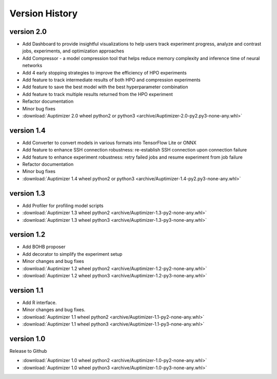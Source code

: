 Version History
===============
version 2.0
~~~~~~~~~~~

+ Add Dashboard to provide insightful visualizations to help users track experiment progress, analyze and contrast jobs, experiments, and optimization approaches
+ Add Compressor - a model compression tool that helps reduce memory complexity and inference time of neural networks
+ Add 4 early stopping strategies to improve the efficiency of HPO experiments
+ Add feature to track intermediate results of both HPO and compression experiments
+ Add feature to save the best model with the best hyperparameter combination
+ Add feature to track multiple results returned from the HPO experiment
+ Refactor documentation
+ Minor bug fixes

+ :download:`Auptimizer 2.0 wheel python2 or python3 <archive/Auptimizer-2.0-py2.py3-none-any.whl>`

version 1.4
~~~~~~~~~~~~

+ Add Converter to convert models in various formats into TensorFlow Lite or ONNX
+ Add feature to enhance SSH connection robustness: re-establish SSH connection upon connection failure
+ Add feature to enhance experiment robustness: retry failed jobs and resume experiment from job failure
+ Refactor documentation
+ Minor bug fixes

+ :download:`Auptimizer 1.4 wheel python2 or python3 <archive/Auptimizer-1.4-py2.py3-none-any.whl>`

version 1.3
~~~~~~~~~~~~

+ Add Profiler for profiling model scripts

+ :download:`Auptimizer 1.3 wheel python2 <archive/Auptimizer-1.3-py2-none-any.whl>`
+ :download:`Auptimizer 1.3 wheel python3 <archive/Auptimizer-1.3-py3-none-any.whl>`

version 1.2
~~~~~~~~~~~

+ Add BOHB proposer
+ Add decorator to simplify the experiment setup
+ Minor changes and bug fixes

+ :download:`Auptimizer 1.2 wheel python2 <archive/Auptimizer-1.2-py2-none-any.whl>`
+ :download:`Auptimizer 1.2 wheel python3 <archive/Auptimizer-1.2-py3-none-any.whl>`

version 1.1
~~~~~~~~~~~~~~

+ Add R interface.
+ Minor changes and bug fixes.

+ :download:`Auptimizer 1.1 wheel python2 <archive/Auptimizer-1.1-py2-none-any.whl>`
+ :download:`Auptimizer 1.1 wheel python3 <archive/Auptimizer-1.1-py3-none-any.whl>`


version 1.0
~~~~~~~~~~~~~~

Release to Github

+ :download:`Auptimizer 1.0 wheel python2 <archive/Auptimizer-1.0-py2-none-any.whl>`
+ :download:`Auptimizer 1.0 wheel python3 <archive/Auptimizer-1.0-py3-none-any.whl>`

